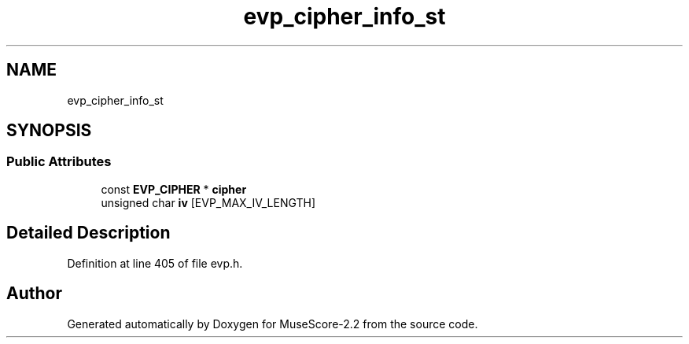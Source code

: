 .TH "evp_cipher_info_st" 3 "Mon Jun 5 2017" "MuseScore-2.2" \" -*- nroff -*-
.ad l
.nh
.SH NAME
evp_cipher_info_st
.SH SYNOPSIS
.br
.PP
.SS "Public Attributes"

.in +1c
.ti -1c
.RI "const \fBEVP_CIPHER\fP * \fBcipher\fP"
.br
.ti -1c
.RI "unsigned char \fBiv\fP [EVP_MAX_IV_LENGTH]"
.br
.in -1c
.SH "Detailed Description"
.PP 
Definition at line 405 of file evp\&.h\&.

.SH "Author"
.PP 
Generated automatically by Doxygen for MuseScore-2\&.2 from the source code\&.
